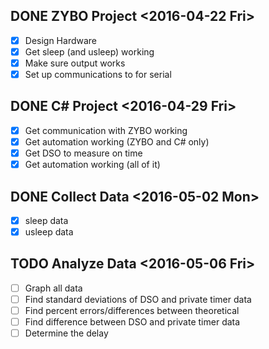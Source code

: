 # Schedule

** DONE ZYBO Project <2016-04-22 Fri>
	 - [X] Design Hardware
	 - [X] Get sleep (and usleep) working
	 - [X] Make sure output works
	 - [X] Set up communications to for serial

** DONE C# Project <2016-04-29 Fri>
	 - [X] Get communication with ZYBO working
	 - [X] Get automation working (ZYBO and C# only)
	 - [X] Get DSO to measure on time
	 - [X] Get automation working (all of it)

** DONE Collect Data <2016-05-02 Mon>
	 - [X] sleep data
	 - [X] usleep data

** TODO Analyze Data <2016-05-06 Fri>
	 - [ ] Graph all data
	 - [ ] Find standard deviations of DSO and private timer data
	 - [ ] Find percent errors/differences between theoretical
	 - [ ] Find difference between DSO and private timer data
	 - [ ] Determine the delay
